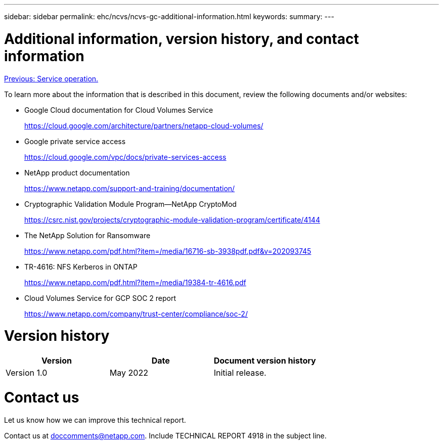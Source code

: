---
sidebar: sidebar
permalink: ehc/ncvs/ncvs-gc-additional-information.html
keywords:
summary:
---

= Additional information, version history, and contact information
:hardbreaks:
:nofooter:
:icons: font
:linkattrs:
:imagesdir: ./../../media/

//
// This file was created with NDAC Version 2.0 (August 17, 2020)
//
// 2022-05-09 14:20:41.109511
//

link:ncvs-gc-service-operation.html[Previous: Service operation.]

To learn more about the information that is described in this document, review the following documents and/or websites:

* Google Cloud documentation for Cloud Volumes Service
+
https://cloud.google.com/architecture/partners/netapp-cloud-volumes/[https://cloud.google.com/architecture/partners/netapp-cloud-volumes/^]

* Google private service access
+
https://cloud.google.com/vpc/docs/private-services-access[https://cloud.google.com/vpc/docs/private-services-access^]

* NetApp product documentation
+
https://www.netapp.com/support-and-training/documentation/[https://www.netapp.com/support-and-training/documentation/^]

* Cryptographic Validation Module Program—NetApp CryptoMod
+
https://csrc.nist.gov/projects/cryptographic-module-validation-program/certificate/4144[https://csrc.nist.gov/projects/cryptographic-module-validation-program/certificate/4144^]

* The NetApp Solution for Ransomware
+
https://www.netapp.com/pdf.html?item=/media/16716-sb-3938pdf.pdf&v=202093745[https://www.netapp.com/pdf.html?item=/media/16716-sb-3938pdf.pdf&v=202093745^]

* TR-4616: NFS Kerberos in ONTAP
+
https://www.netapp.com/pdf.html?item=/media/19384-tr-4616.pdf[https://www.netapp.com/pdf.html?item=/media/19384-tr-4616.pdf^]

* Cloud Volumes Service for GCP SOC 2 report
+
https://www.netapp.com/company/trust-center/compliance/soc-2/[https://www.netapp.com/company/trust-center/compliance/soc-2/^]

= Version history

|===
|Version |Date |Document version history

|Version 1.0
|May 2022
|Initial release.
|===

= Contact us

Let us know how we can improve this technical report.

Contact us at mailto:doccomments@netapp.com[doccomments@netapp.com^]. Include TECHNICAL REPORT 4918 in the subject line.
